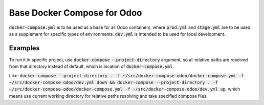 Base Docker Compose for Odoo
############################

:code:`docker-compose.yml` is to be used as a base for all Odoo containers, where :code:`prod.yml` and :code:`stage.yml` are to be used as a supplement for specific types of environments. :code:`dev.yml` is intended to be used for local development.

Examples
========

To run it in specific project, use :code:`docker-compose` :code:`--project-directory` argument, so all relative paths are resolved from that directory instead of default, which is location of :code:`docker-compose.yml`.

Like: :code:`docker-compose --project-directory . -f ~/src/docker-compose-odoo/docker-compose.yml -f ~/src/docker-compose-odoo/dev.yml down && docker-compose --project-directory . -f ~/src/docker-compose-odoo/docker-compose.yml -f ~/src/docker-compose-odoo/dev.yml up`, which means use current working directory for relative paths resolving and take specified compose files.
